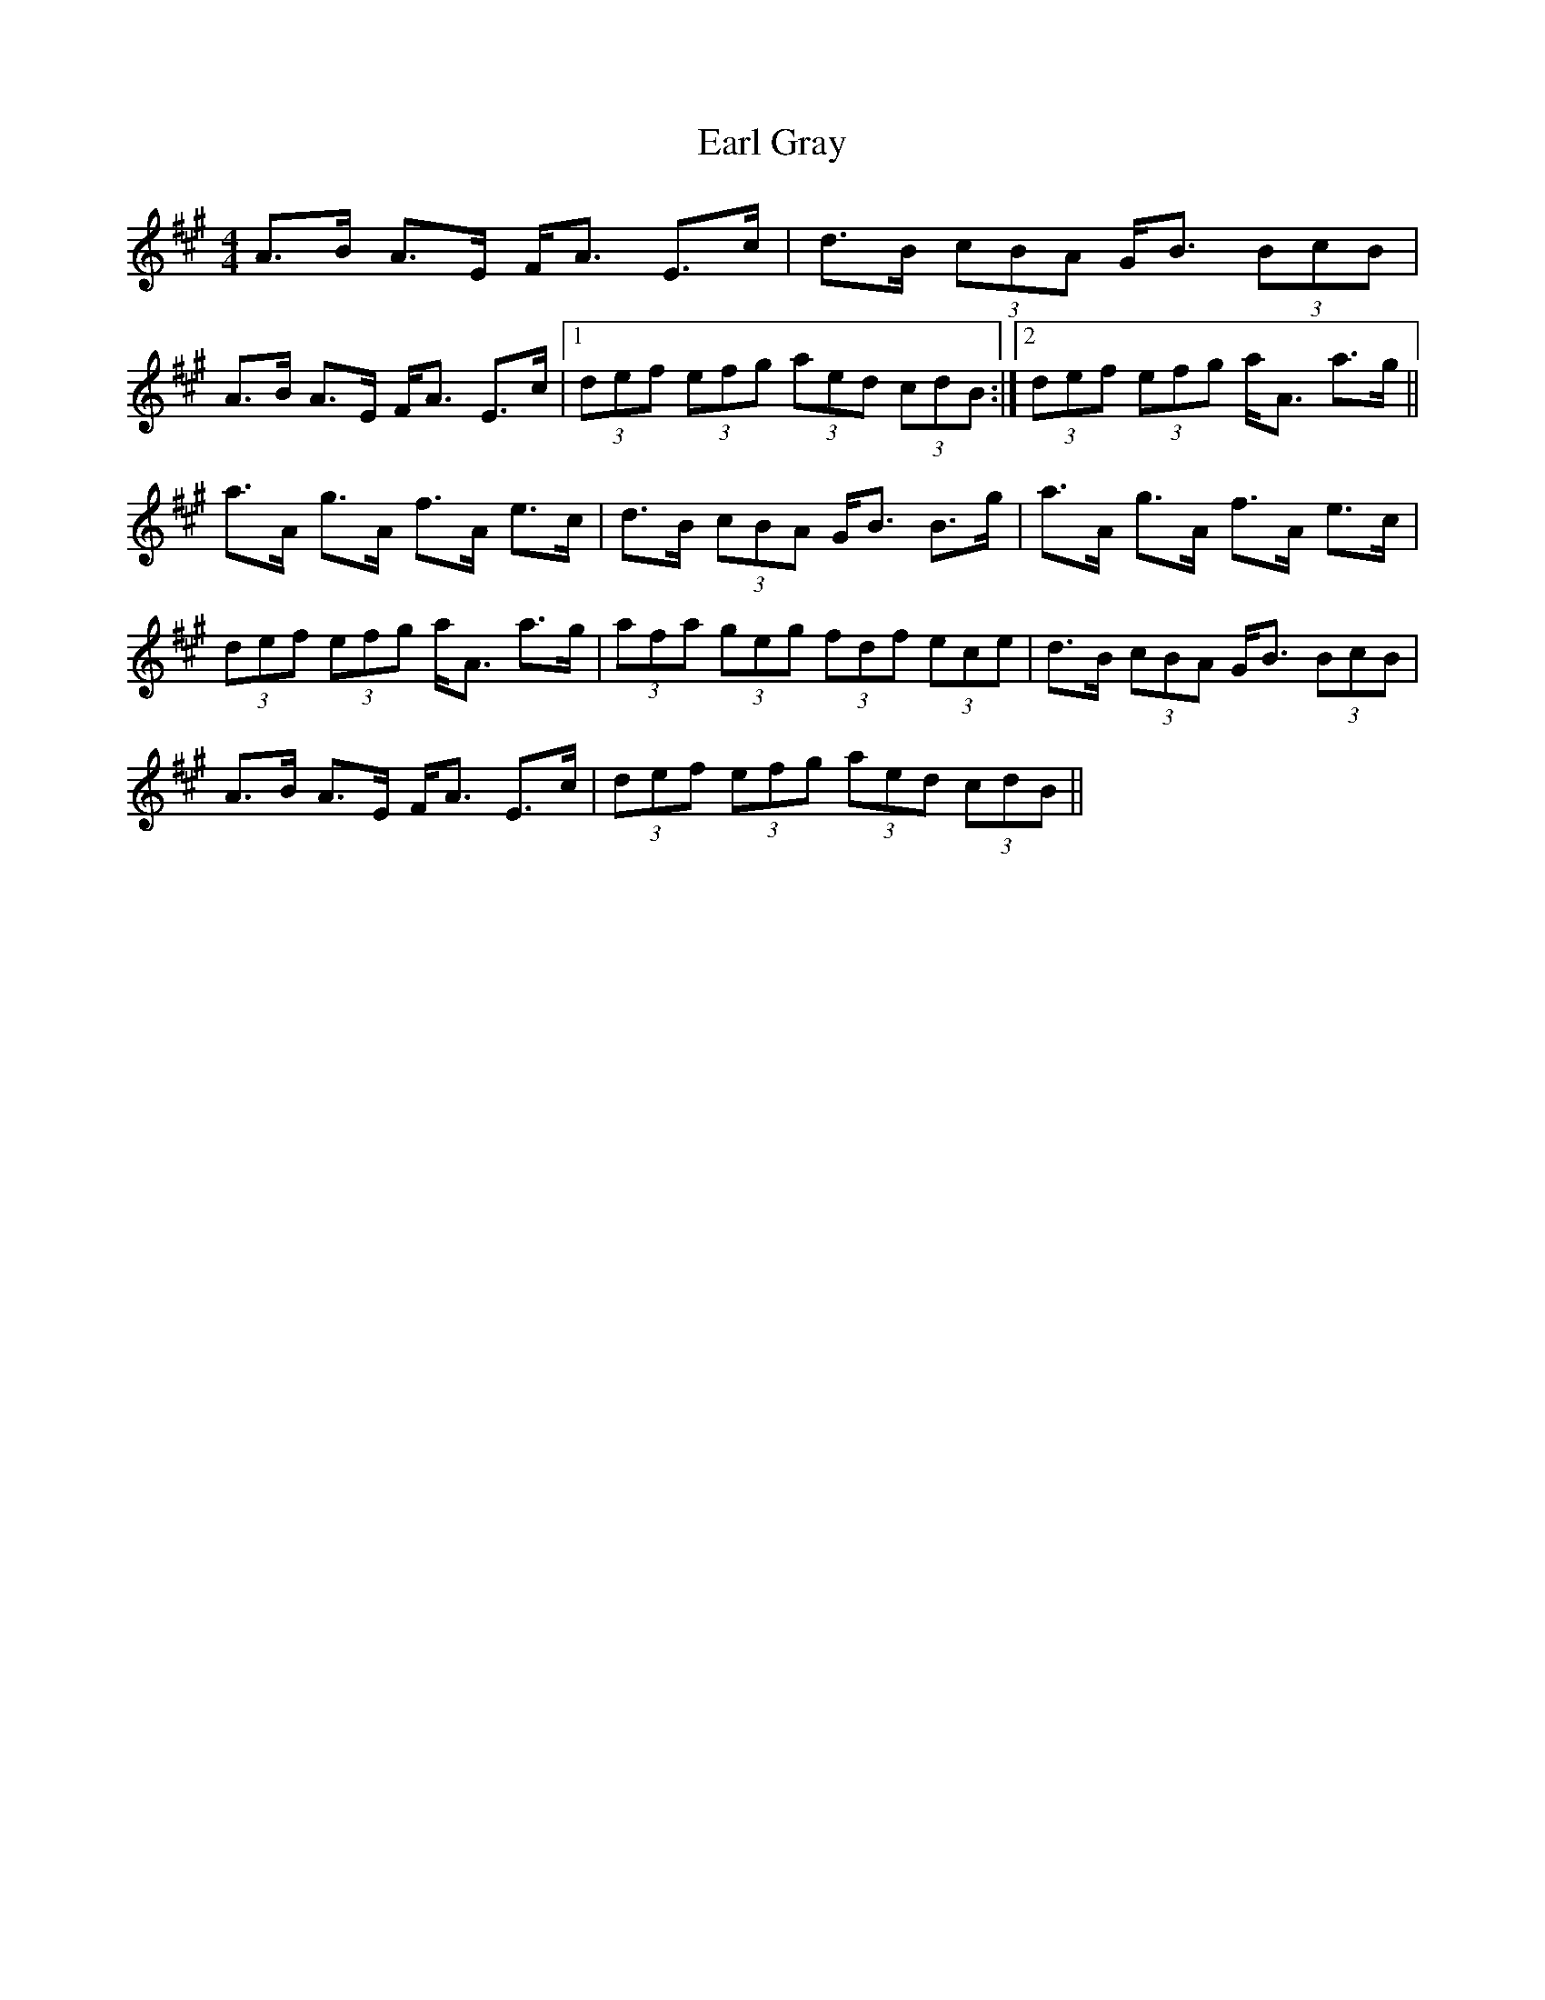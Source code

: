 X: 11343
T: Earl Gray
R: strathspey
M: 4/4
K: Amajor
A>B A>E F<A E>c|d>B (3cBA G<B (3BcB|
A>B A>E F<A E>c|1 (3def (3efg (3aed (3cdB:|2 (3def (3efg a<A a>g||
a>A g>A f>A e>c|d>B (3cBA G<B B>g|a>A g>A f>A e>c|
(3def (3efg a<A a>g|(3afa (3geg (3fdf (3ece|d>B (3cBA G<B (3BcB|
A>B A>E F<A E>c|(3def (3efg (3aed (3cdB||

